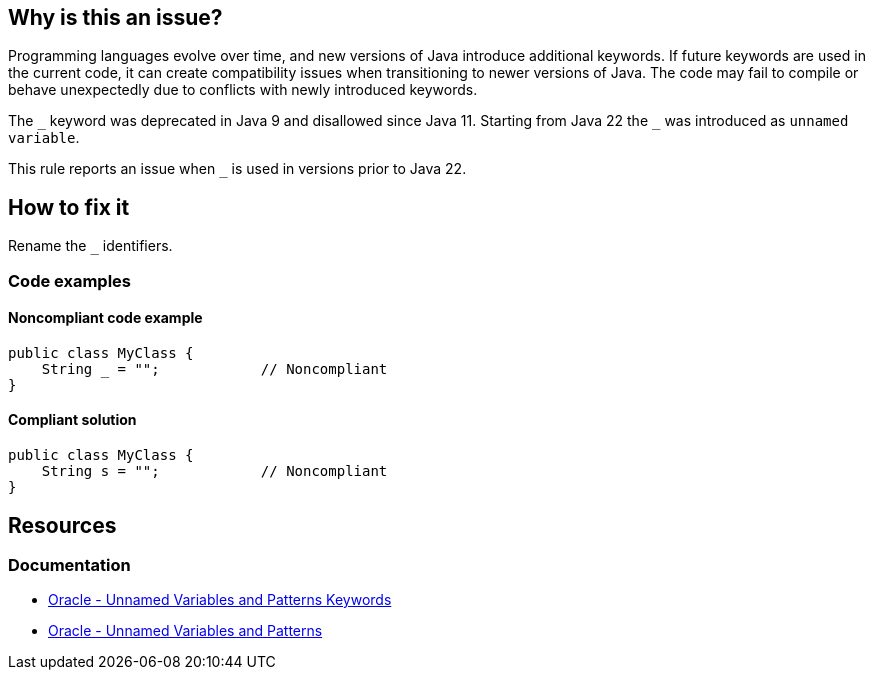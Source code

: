 == Why is this an issue?

Programming languages evolve over time, and new versions of Java introduce additional keywords.
If future keywords are used in the current code, it can create compatibility issues when transitioning to newer versions of Java.
The code may fail to compile or behave unexpectedly due to conflicts with newly introduced keywords.

The `\_` keyword was deprecated in Java 9 and disallowed since Java 11. Starting from Java 22 the `_` was introduced as `unnamed variable`.

This rule reports an issue when `_` is used in versions prior to Java 22.

== How to fix it

Rename the `_` identifiers.

=== Code examples

==== Noncompliant code example

[source,java,diff-id=1,diff-type=noncompliant]
----
public class MyClass {
    String _ = "";            // Noncompliant
}
----


==== Compliant solution

[source,java,diff-id=1,diff-type=compliant]
----
public class MyClass {
    String s = "";            // Noncompliant
}
----

== Resources
=== Documentation
* https://docs.oracle.com/en/java/javase/22/docs/specs/unnamed-jls.html#jls-3.9[Oracle - Unnamed Variables and Patterns Keywords]
* https://docs.oracle.com/en/java/javase/22/language/unnamed-variables-and-patterns.html[Oracle - Unnamed Variables and Patterns]

ifdef::env-github,rspecator-view[]

'''
== Implementation Specification
(visible only on this page)

=== Message

Rename this variable to something other than "XXX", which is a Java keyword.


'''
== Comments And Links
(visible only on this page)

=== is duplicated by: S3859

=== relates to: S1669

=== relates to: S2306

=== is related to: S1527

=== is related to: S1189

=== on 8 Aug 2013, 16:32:59 Freddy Mallet wrote:
Is implemented by \http://jira.codehaus.org/browse/SONARJAVA-280

=== on 13 Aug 2019, 10:18:47 Michael Gumowski wrote:
Removing reference to JIRA ticket in rule description. See SONARJAVA-285 and SONARJAVA-3179 for rule limitation.

endif::env-github,rspecator-view[]
